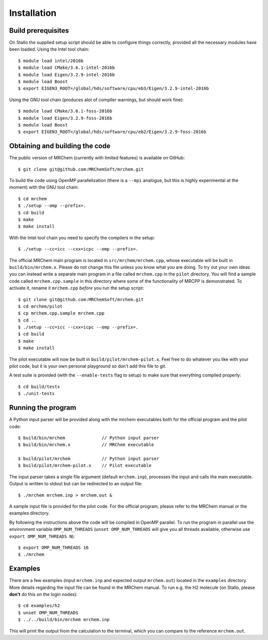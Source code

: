 ============
Installation
============


-------------------
Build prerequisites
-------------------

On Stallo the supplied setup script should be able to configure things
correctly, provided all the necessary modules have been loaded. Using the Intel
tool chain::

    $ module load intel/2016b
    $ module load CMake/3.6.1-intel-2016b
    $ module load Eigen/3.2.9-intel-2016b
    $ module load Boost
    $ export EIGEN3_ROOT=/global/hds/software/cpu/eb3/Eigen/3.2.9-intel-2016b

Using the GNU tool chain (produces alot of compiler warnings, but should work
fine)::

    $ module load CMake/3.6.1-foss-2016b
    $ module load Eigen/3.2.9-foss-2016b
    $ module load Boost
    $ export EIGEN3_ROOT=/global/hds/software/cpu/eb2/Eigen/3.2.9-foss-2016b

-------------------------------
Obtaining and building the code
-------------------------------

The public version of MRChem (currently with limited features) is available on
GitHub::

    $ git clone git@github.com:MRChemSoft/mrchem.git

To build the code using OpenMP parallelization (there is a ``--mpi`` analogue,
but this is highly experimental at the moment) with the GNU tool chain::

    $ cd mrchem
    $ ./setup --omp --prefix=.
    $ cd build
    $ make
    $ make install

With the Intel tool chain you need to specify the compilers in the setup::

    $ ./setup --cc=icc --cxx=icpc --omp --prefix=.

The official MRChem main program is located in ``src/mrchem/mrchem.cpp``, whose
executable will be built in ``build/bin/mrchem.x``. Please do not change this
file unless you know what you are doing. To try out your own ideas you can
instead write a separate main program in a file
called ``mrchem.cpp`` in the ``pilot`` directory. You will find a sample code
called ``mrchem.cpp.sample`` in this directory where some of the functionality
of MRCPP is demonstrated. To activate it, rename it ``mrchem.cpp`` *before* you
run the setup script::

    $ git clone git@github.com:MRChemSoft/mrchem.git
    $ cd mrchem/pilot
    $ cp mrchem.cpp.sample mrchem.cpp
    $ cd ..
    $ ./setup --cc=icc --cxx=icpc --omp --prefix=.
    $ cd build
    $ make
    $ make install

The pilot executable will now be built in ``build/pilot/mrchem-pilot.x``.
Feel free to do whatever you like with your pilot code, but it is your own
personal playground so don't add this file to git.

A test suite is provided (with the ``--enable-tests`` flag to setup) to make
sure that everything compiled properly::

    $ cd build/tests
    $ ./unit-tests


-------------------
Running the program
-------------------

A Python input parser will be provided along with the mrchem
executables both for the official program and the pilot code::

    $ build/bin/mrchem              // Python input parser
    $ build/bin/mrchem.x            // MRChem executable

    $ build/pilot/mrchem            // Python input parser
    $ build/pilot/mrchem-pilot.x    // Pilot executable

The input parser takes a single file argument (default ``mrchem.inp``),
processes the input and calls the main executable. Output is written to stdout
but can be redirected to an output file::

    $ ./mrchem mrchem.inp > mrchem.out &

A sample input file is provided for the pilot code. For the official program,
please refer to the MRChem manual or the examples directory.

By following the instructions above the code will be compiled in OpenMP
parallel. To run the program in parallel use the environment variable
``OMP_NUM_THREADS`` (``unset OMP_NUM_THREADS`` will give you all threads
available, otherwise use ``export OMP_NUM_THREADS N``)::

    $ export OMP_NUM_THREADS 16
    $ ./mrchem


--------
Examples
--------

There are a few examples (input ``mrchem.inp`` and expected output
``mrchem.out``) located in the ``examples`` directory. More details regarding
the input file can be found in the MRChem manual. To run e.g. the H2 molecule
(on Stallo, please **don't** do this on the login nodes)::

    $ cd examples/h2
    $ unset OMP_NUM_THREADS
    $ ../../build/bin/mrchem mrchem.inp

This will print the output from the calculation to the terminal, which you can
compare to the reference ``mrchem.out``.
